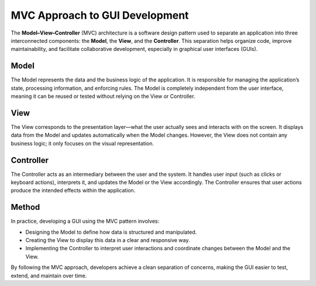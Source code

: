 MVC Approach to GUI Development
===============================

The **Model–View–Controller** (MVC) architecture is a software design pattern used to separate an application into three interconnected components: the **Model**, the **View**, and the **Controller**. This separation helps organize code, improve maintainability, and facilitate collaborative development, especially in graphical user interfaces (GUIs).

Model
-----

The Model represents the data and the business logic of the application. It is responsible for managing the application’s state, processing information, and enforcing rules. The Model is completely independent from the user interface, meaning it can be reused or tested without relying on the View or Controller.

View
----

The View corresponds to the presentation layer—what the user actually sees and interacts with on the screen. It displays data from the Model and updates automatically when the Model changes. However, the View does not contain any business logic; it only focuses on the visual representation.

Controller
----------
The Controller acts as an intermediary between the user and the system. It handles user input (such as clicks or keyboard actions), interprets it, and updates the Model or the View accordingly. The Controller ensures that user actions produce the intended effects within the application.

Method
------

In practice, developing a GUI using the MVC pattern involves:

- Designing the Model to define how data is structured and manipulated.
- Creating the View to display this data in a clear and responsive way.
- Implementing the Controller to interpret user interactions and coordinate changes between the Model and the View.

By following the MVC approach, developers achieve a clean separation of concerns, making the GUI easier to test, extend, and maintain over time.